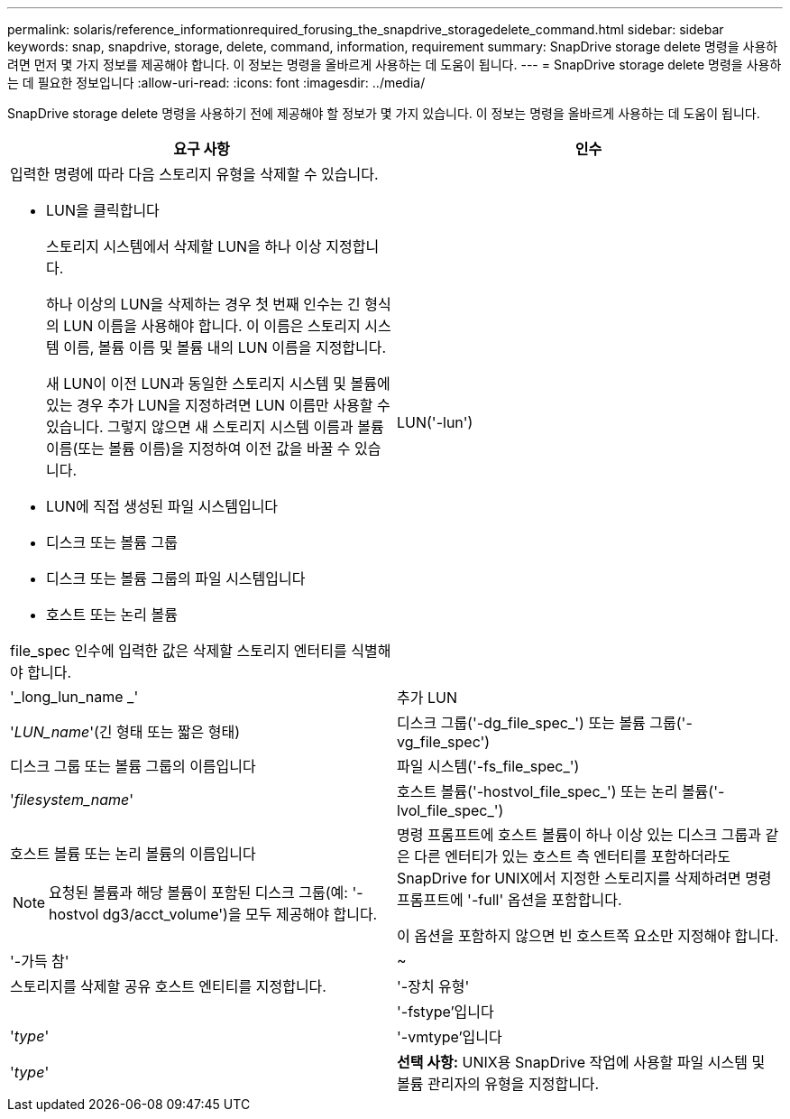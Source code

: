 ---
permalink: solaris/reference_informationrequired_forusing_the_snapdrive_storagedelete_command.html 
sidebar: sidebar 
keywords: snap, snapdrive, storage, delete, command, information, requirement 
summary: SnapDrive storage delete 명령을 사용하려면 먼저 몇 가지 정보를 제공해야 합니다. 이 정보는 명령을 올바르게 사용하는 데 도움이 됩니다. 
---
= SnapDrive storage delete 명령을 사용하는 데 필요한 정보입니다
:allow-uri-read: 
:icons: font
:imagesdir: ../media/


[role="lead"]
SnapDrive storage delete 명령을 사용하기 전에 제공해야 할 정보가 몇 가지 있습니다. 이 정보는 명령을 올바르게 사용하는 데 도움이 됩니다.

|===
| 요구 사항 | 인수 


 a| 
입력한 명령에 따라 다음 스토리지 유형을 삭제할 수 있습니다.

* LUN을 클릭합니다
+
스토리지 시스템에서 삭제할 LUN을 하나 이상 지정합니다.

+
하나 이상의 LUN을 삭제하는 경우 첫 번째 인수는 긴 형식의 LUN 이름을 사용해야 합니다. 이 이름은 스토리지 시스템 이름, 볼륨 이름 및 볼륨 내의 LUN 이름을 지정합니다.

+
새 LUN이 이전 LUN과 동일한 스토리지 시스템 및 볼륨에 있는 경우 추가 LUN을 지정하려면 LUN 이름만 사용할 수 있습니다. 그렇지 않으면 새 스토리지 시스템 이름과 볼륨 이름(또는 볼륨 이름)을 지정하여 이전 값을 바꿀 수 있습니다.

* LUN에 직접 생성된 파일 시스템입니다
* 디스크 또는 볼륨 그룹
* 디스크 또는 볼륨 그룹의 파일 시스템입니다
* 호스트 또는 논리 볼륨


file_spec 인수에 입력한 값은 삭제할 스토리지 엔터티를 식별해야 합니다.



 a| 
LUN('-lun')
 a| 
'_long_lun_name _'



 a| 
추가 LUN
 a| 
'_LUN_name_'(긴 형태 또는 짧은 형태)



 a| 
디스크 그룹('-dg_file_spec_') 또는 볼륨 그룹('-vg_file_spec')
 a| 
디스크 그룹 또는 볼륨 그룹의 이름입니다



 a| 
파일 시스템('-fs_file_spec_')
 a| 
'_filesystem_name_'



 a| 
호스트 볼륨('-hostvol_file_spec_') 또는 논리 볼륨('-lvol_file_spec_')
 a| 
호스트 볼륨 또는 논리 볼륨의 이름입니다


NOTE: 요청된 볼륨과 해당 볼륨이 포함된 디스크 그룹(예: '-hostvol dg3/acct_volume')을 모두 제공해야 합니다.



 a| 
명령 프롬프트에 호스트 볼륨이 하나 이상 있는 디스크 그룹과 같은 다른 엔터티가 있는 호스트 측 엔터티를 포함하더라도 SnapDrive for UNIX에서 지정한 스토리지를 삭제하려면 명령 프롬프트에 '-full' 옵션을 포함합니다.

이 옵션을 포함하지 않으면 빈 호스트쪽 요소만 지정해야 합니다.



 a| 
'-가득 참'
 a| 
~



 a| 
스토리지를 삭제할 공유 호스트 엔티티를 지정합니다.



 a| 
'-장치 유형'
 a| 



 a| 
'-fstype'입니다
 a| 
'_type_'



 a| 
'-vmtype'입니다
 a| 
'_type_'



 a| 
*선택 사항:* UNIX용 SnapDrive 작업에 사용할 파일 시스템 및 볼륨 관리자의 유형을 지정합니다.

|===